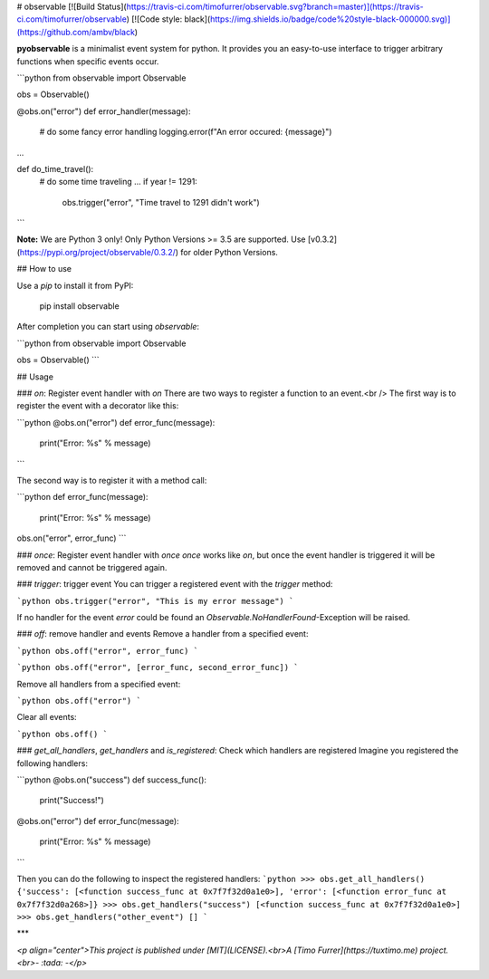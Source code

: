 # observable
[![Build Status](https://travis-ci.com/timofurrer/observable.svg?branch=master)](https://travis-ci.com/timofurrer/observable)
[![Code style: black](https://img.shields.io/badge/code%20style-black-000000.svg)](https://github.com/ambv/black)

**pyobservable** is a minimalist event system for python. It provides you an easy-to-use interface to trigger arbitrary functions when specific events occur.

```python
from observable import Observable

obs = Observable()

@obs.on("error")
def error_handler(message):
    # do some fancy error handling
    logging.error(f"An error occured: {message}")

...

def do_time_travel():
    # do some time traveling
    ...
    if year != 1291:
        obs.trigger("error", "Time travel to 1291 didn't work")
```

**Note:** We are Python 3 only! Only Python Versions >= 3.5 are supported. Use [v0.3.2](https://pypi.org/project/observable/0.3.2/) for older Python Versions.

## How to use

Use a `pip` to install it from PyPI:

    pip install observable

After completion you can start using `observable`:

```python
from observable import Observable

obs = Observable()
```

## Usage

### `on`: Register event handler with `on`
There are two ways to register a function to an event.<br />
The first way is to register the event with a decorator like this:

```python
@obs.on("error")
def error_func(message):
    print("Error: %s" % message)
```

The second way is to register it with a method call:

```python
def error_func(message):
    print("Error: %s" % message)
obs.on("error", error_func)
```

### `once`: Register event handler with `once`
`once` works like `on`, but once the event handler is triggered it will be removed and cannot be triggered again.

### `trigger`: trigger event
You can trigger a registered event with the `trigger` method:

```python
obs.trigger("error", "This is my error message")
```

If no handler for the event `error` could be found an `Observable.NoHandlerFound`-Exception will be raised.

### `off`: remove handler and events
Remove a handler from a specified event:

```python
obs.off("error", error_func)
```

```python
obs.off("error", [error_func, second_error_func])
```

Remove all handlers from a specified event:

```python
obs.off("error")
```

Clear all events:

```python
obs.off()
```

### `get_all_handlers`, `get_handlers` and `is_registered`: Check which handlers are registered
Imagine you registered the following handlers:

```python
@obs.on("success")
def success_func():
    print("Success!")

@obs.on("error")
def error_func(message):
    print("Error: %s" % message)
```

Then you can do the following to inspect the registered handlers:
```python
>>> obs.get_all_handlers()
{'success': [<function success_func at 0x7f7f32d0a1e0>], 'error': [<function error_func at 0x7f7f32d0a268>]}
>>> obs.get_handlers("success")
[<function success_func at 0x7f7f32d0a1e0>]
>>> obs.get_handlers("other_event")
[]
```

***

*<p align="center">This project is published under [MIT](LICENSE).<br>A [Timo Furrer](https://tuxtimo.me) project.<br>- :tada: -</p>*


